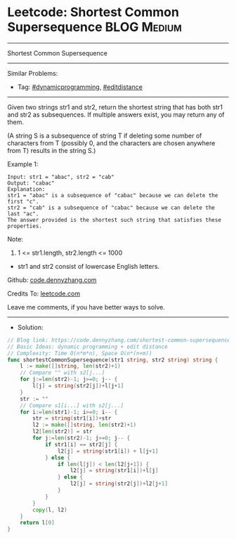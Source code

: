 * Leetcode: Shortest Common Supersequence                       :BLOG:Medium:
#+STARTUP: showeverything
#+OPTIONS: toc:nil \n:t ^:nil creator:nil d:nil
:PROPERTIES:
:type:     editdistance, dynamicprogramming, redo
:END:
---------------------------------------------------------------------
Shortest Common Supersequence
---------------------------------------------------------------------
#+BEGIN_HTML
<a href="https://github.com/dennyzhang/code.dennyzhang.com/tree/master/problems/shortest-common-supersequence"><img align="right" width="200" height="183" src="https://www.dennyzhang.com/wp-content/uploads/denny/watermark/github.png" /></a>
#+END_HTML
Similar Problems:
- Tag: [[https://code.dennyzhang.com/tag/dynamicprogramming][#dynamicprogramming]], [[https://code.dennyzhang.com/tag/editdistance][#editdistance]]
---------------------------------------------------------------------
Given two strings str1 and str2, return the shortest string that has both str1 and str2 as subsequences.  If multiple answers exist, you may return any of them.

(A string S is a subsequence of string T if deleting some number of characters from T (possibly 0, and the characters are chosen anywhere from T) results in the string S.)

Example 1:
#+BEGIN_EXAMPLE
Input: str1 = "abac", str2 = "cab"
Output: "cabac"
Explanation: 
str1 = "abac" is a subsequence of "cabac" because we can delete the first "c".
str2 = "cab" is a subsequence of "cabac" because we can delete the last "ac".
The answer provided is the shortest such string that satisfies these properties.
#+END_EXAMPLE

Note:

1. 1 <= str1.length, str2.length <= 1000
- str1 and str2 consist of lowercase English letters.

Github: [[https://github.com/dennyzhang/code.dennyzhang.com/tree/master/problems/shortest-common-supersequence][code.dennyzhang.com]]

Credits To: [[https://leetcode.com/problems/shortest-common-supersequence/description/][leetcode.com]]

Leave me comments, if you have better ways to solve.
---------------------------------------------------------------------
- Solution:

#+BEGIN_SRC go
// Blog link: https://code.dennyzhang.com/shortest-common-supersequence
// Basic Ideas: dynamic programming + edit distance
// Complexity: Time O(n*m*n), Space O(n*(n+m))
func shortestCommonSupersequence(str1 string, str2 string) string {
    l := make([]string, len(str2)+1)
    // Compare "" with s2[j...]
    for j:=len(str2)-1; j>=0; j-- {
        l[j] = string(str2[j])+l[j+1]
    }
    str := ""
    // Compare s1[i...] with s2[j...]
    for i:=len(str1)-1; i>=0; i-- {
        str = string(str1[i])+str
        l2 := make([]string, len(str2)+1)
        l2[len(str2)] = str
        for j:=len(str2)-1; j>=0; j-- {
            if str1[i] == str2[j] {
                l2[j] = string(str1[i]) + l[j+1]
            } else {
                if len(l[j]) < len(l2[j+1]) {
                    l2[j] = string(str1[i])+l[j]
                } else {
                    l2[j] = string(str2[j])+l2[j+1]
                }
            }
        }
        copy(l, l2)
    }
    return l[0]
}
#+END_SRC

#+BEGIN_HTML
<div style="overflow: hidden;">
<div style="float: left; padding: 5px"> <a href="https://www.linkedin.com/in/dennyzhang001"><img src="https://www.dennyzhang.com/wp-content/uploads/sns/linkedin.png" alt="linkedin" /></a></div>
<div style="float: left; padding: 5px"><a href="https://github.com/dennyzhang"><img src="https://www.dennyzhang.com/wp-content/uploads/sns/github.png" alt="github" /></a></div>
<div style="float: left; padding: 5px"><a href="https://www.dennyzhang.com/slack" target="_blank" rel="nofollow"><img src="https://www.dennyzhang.com/wp-content/uploads/sns/slack.png" alt="slack"/></a></div>
</div>
#+END_HTML
